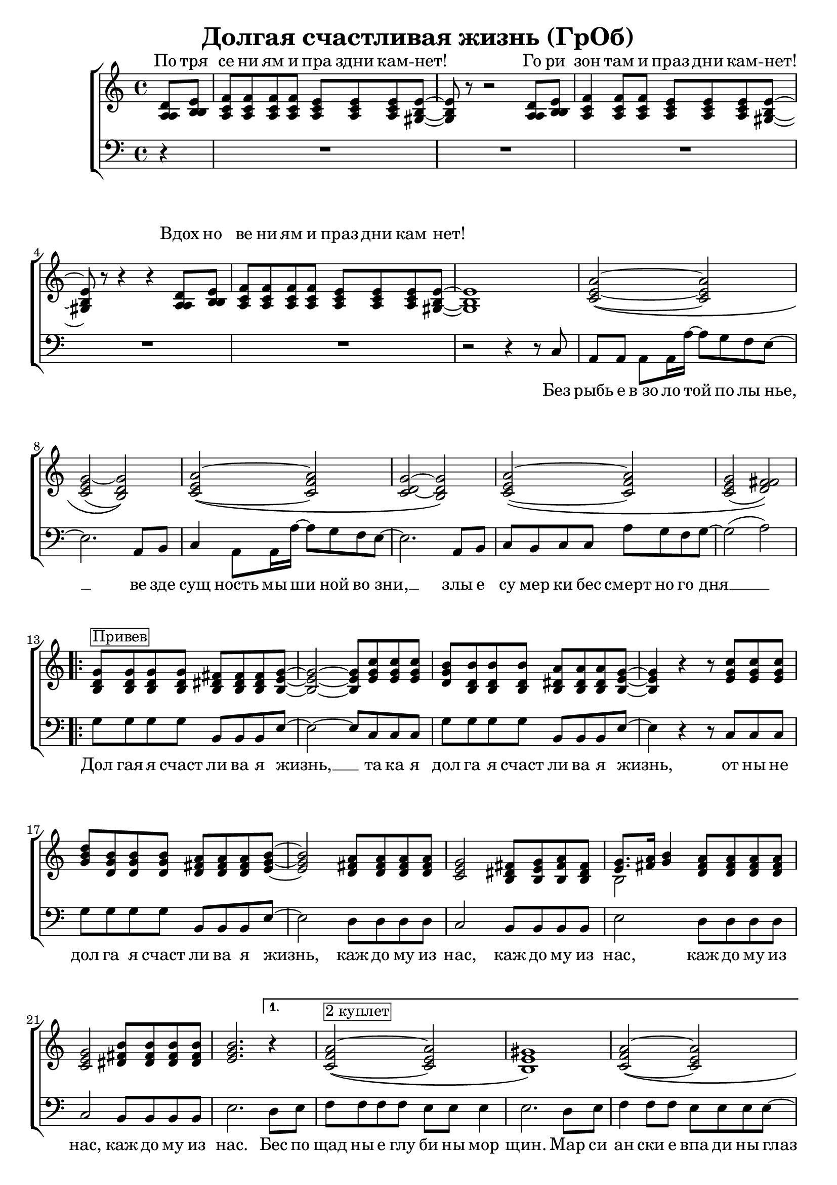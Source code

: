 \version "2.22.0"  % necessary for upgrading to future LilyPond versions.

\header{
  title = "Долгая счастливая жизнь (ГрОб)"
}

global = {
  \key c \major
  \time 4/4
}

sopMusicChorus = \relative {
  g'8^\markup {\box "Привев"} g g g fis fis fis g~ | g2~ g8 c c c | b b b b a a a g~ |
  g4 r r8 c c c | d b b b a a a b~ | b2 a8 a a a | g2 fis8 g a fis |
  g8. a16 b4 a8 a a a | g2 b8 b b b | \partial 2. b2. \bar ""
}

sopPreChorusMusic = \relative {
a'2~\( a | g~ g\) | a~\( a | g~ g\) |
  a~\( a | g( fis)\) | }

sopMusic = \relative {
  \partial 4 d'8 e | f f f f e e e e~ | e r8 r2 d8 e | f4 f8 f e e e e~ | e r8 r4 r4 d8 e |
  f f f f e e e e~ | e1 | 
  \sopPreChorusMusic
  \repeat volta 2 { \sopMusicChorus }
  \alternative { {
  \partial 4 r4 | a2~\(^\markup {\box "2 куплет"}  a | gis1\) | a2~\( a |
  gis1\) | a2~ a | gis2. e8 d16 c~ | c4  a8. a16 a'8 g f g~ | g2 r4 b,8 b16 c~ |
  c4 a8 a c' b a g~ | g2 r4 e8 d | e e e e e' d c g~ | g2( a) |
  }
  { \partial 4 b4\repeatTie  }
  }
  a2 \tuplet 3/2 4 { a8 a b c b a } | b4 gis e2 | f a4 f | e1 |
  \repeat volta 3 { f2 e4. e8 | }
  \alternative {{r2 e}{r4 e8 r e r r4}}
  r1 \sopPreChorusMusic
  \repeat volta 2 {
  g8 g g g fis fis fis g~ | g2~ g8 c c c | b b b b a a a g~ |
  g2~ g8 c c c | d b b b a a a b~ | b2 a8 a a a | g2 fis8 g a fis |
  g8. a16 b4 a8 a a a | }
  \alternative {{g2 b8 b b b}{g2 b8 b b b | b1}}
}

altoMusicChorus = \relative {
  d'8 d d d dis dis dis e~ | e2~ e8 g g g | g d d d dis dis dis e~ |
  e4 r r8 g g g | b g g g fis fis fis g~ | g2 fis8 fis fis fis | e2 dis8 e fis dis |
  e8. fis16 g4 fis8 fis fis fis | e2 fis8 fis fis fis | g2.   
}

altoPreChorusMusic = \relative {
e'2~\( e | e( d)\) | e~\( f | d~ d\) |
  e\( f | e( fis)\) | 
}

altoMusic = \relative {
  \partial 4 a8  b | c c c c c c c b~ | b r8 r2 a8 b | c4 c8 c c c c b~ | b r8 r4 r4 a8 b |
  c c c c c c c  b~ | b1 |
  \altoPreChorusMusic
  \repeat volta 2 {  \altoMusicChorus }
  \alternative { {                  
  r4 | f'2\( e | e1\) | f2\( e |
  e1 | f2 e | e2. e8 d16 c~ | c4  a8. a16 f'8 e d e | e2 r4 b8 b16 c |
  a4 a8 a a' g f e~ | e2 r4  e8 d | e e e e <c' a> <b g> <a f> e~ | e2 fis |
  }                
  {
  g4\repeatTie
  }
  }
  << { \voiceOne s1 s1 s1 s1 } \new Voice { \voiceTwo f2~ \tuplet 3/2 4 { f8 f g a g f } | e1 | c | e | } >> \oneVoice
  \stemDown { \repeat volta 3 { c2 c4. b8 | }
  \alternative {{r2 b}{ r4 e8 r e r r4}}
  }
  r1 \altoPreChorusMusic
  \repeat volta 2 {
  d8 d d d  b b b b~ | b2( c8) e e e | d d d d b b b b~ |
  b2( c8) e e e | d d d d fis fis fis g~ | g2 fis8 fis fis fis | e2 dis8 e fis dis |
  e8. fis16 g4 fis8 fis fis fis | }
  \alternative {{e2 fis8 fis fis fis} {e2 fis8 fis fis fis | gis1}}

}

tenorMusicChorus = \relative {
  b8 b b b b b b b~ | b2~ b8 e e e | d b b b b b b b~ |
  b4 r r8 e e e | g d d d d d d e~ | e2 d8 d d d | c2 b8 b b b |
  << { \voiceOne s2 } \new Voice { \voiceTwo b2~ } >> \oneVoice d8 d d d | c2 dis8 dis dis dis | e2.  
}

tenorPreChorusMusic = \relative {
c'2~\( c | c~ b\) | c~\( c | c~ b\) |
  c~\( c | c( d)\) | 
}

tenorMusic = \relative {
  \partial 4 a8 b | a a a a a a a gis~ | gis r8 r2 a8 b | a4 a8 a a a a gis~ | gis r8 r4 r4 a8 b | 
  a a a a a a a gis~ | gis1 | 
  \tenorPreChorusMusic
  \repeat volta 2 { \tenorMusicChorus }
  \alternative { {
  r4 | c2\( c | b1\) | c2\( c |
  b1 | c2~ c | b2. c8 b16 a~ | a4 a8. a16 c8 c c c | c2 r4 g8 g16 a |
  c4 a8 a c c c c~ | c2 r4 b8 b | c c c c c c c c~ | c2( d) |
  }
  {
  e4\repeatTie | 
  }
  }
  %% moved to bass staff
  << { \voiceOne s1 s1 s1 s1 } \new Voice {  } >> \oneVoice |
  s1 s1 s1 s1 \tenorPreChorusMusic 
  \new Staff {
  \once \omit Staff.TimeSignature
  \repeat percent 2 { g8 d b g' fis dis b fis' | e b e d c e g e |}
   8 d b g' fis dis b fis' | e b e d fis d a d | g e c e dis b dis fis | e b e d fis d a d |
  c2 dis8 dis dis dis | c2 dis8 dis dis dis | e1
  }
}

baseMusicChorus = \relative {
  g8 g g g b, b b e~ | e2~ e8 c c c | g' g g g b, b b e~ |
  e4 r r8 c c c| g' g g g b, b b e~ | e2 d8 d d d | c2 b8 b b b |
  e2 d8 d d d | c2 b8 b b b | e2. 
}

bassWordsThirdVerse = \markup \italic \column {
 "Искушениям и праздни кам - нет"
 "Преступлениям и праздникам - нет"
 "Исключениям и праздникам - нет, нет, нет."
}

bassMusic = \relative {
  \partial 4 d4\rest | R1*4 |
  | R1 | r2 r4 r8 c8 | a a a a16 a'~ a8 g f e~ | e2. a,8 b | c4 a8 a16 a'~ a8 g f e~ | e2. a,8 b |
  c b c c a' g f g~ | g2( a) | 
  \repeat volta 2 {   \baseMusicChorus }
  \alternative { {
  d,8 e | f f f f e e e4 | e2. d8 e | f4 f8 f e e e e~ |
  e2. d8 e | f4 f8 f e e e e~ | e4 e e e8 d16 c~ | c4  a8. a16 a'8 g f g~( | g4. f8 e4) e8 e16 e |
  e4 e8 e f f f g~ | g2 r4 g8 g | a a a g f f f g~ | g2( d) |
  }
  {
  e4\repeatTie 
  }
  }
  << { \voiceOne \stemDown { f1 | e | f2~ \tuplet 3/2 4 { f8 f g a g f } | e1 | }
     \repeat volta 3 {f2_\markup { \bassWordsThirdVerse } a,4. e'8|}
     \alternative {{ s2 e }{ s4 e8 s e s s4 }}}
  %% tenor temporarily moved to bass clef
  \new Voice { \voiceTwo \stemUp { c'2. a4 | b2. e8 d | c2~ \tuplet 3/2 4 { c8 a b c b a } | d2 b | }
    \repeat volta 3 { a2 a4. b8|}
  \alternative {{r2 b }{r4 b8 r b r r4}}
  }>> \oneVoice
  r2 r4 c,8 b| a a a a16 a'~ a8 g f e~ | e2. a,8 b | c a  a a16 a'~ a8 g f e~ | e2. e8 d |
  e e e e f f f g~| g2( a) | 
  % Chorus
  \repeat volta 2 { <<\voiceOne {
  g8 g g g fis fis fis g~ | g2~ g8 c c c | b b b b  a a a g~ |
  g2~ g8 c c c| d b16( a) g8 b a a a b~ | b2 a8 a a a | g2 fis8 g a fis | g8.( a16 b4) a8 a a a | }
    \new Voice {\voiceTwo
      g2 b, | e c8 c c c | g'2 b, | e~ e8 c c c | g'2 b, | e d | c b | e d8 d d d 
    } >> \oneVoice }
  \alternative {{ <<{ \voiceOne g2 g2\rest} \new Voice {\voiceTwo c,2 b8 b b b} \oneVoice>> | }{ <<{\voiceOne s2 } \new Voice { \voiceTwo <<{g'2}{c,2}>> } >> \oneVoice
  << { b8 b b b | e1} { b'8 b b b | b1} >> }}
}


altoWords = \lyricmode {
  По тря се ни ям и пра здни кам -- нет! Го ри зон там и праз дни кам -- нет! Вдох но
  ве ни ям и праз дни кам нет!
}

chorusWords = \lyricmode {
 { Дол гая я счаст ли ва я жизнь, __ та ка я дол га я счаст ли ва я жизнь,
 от ны не дол га я счаст ли ва я жизнь, каж до му из нас, каж до му из
 нас, каж до му из нас, каж до му из нас. }
}

bassFirstVerseWords =  \lyricmode {
 Без рыбь е в_зо ло той по лы нье, __ ве зде сущ ность мы ши ной во зни, __ злы е
 cу мер ки бес смерт но го дня __ 
}

bassWords =  \lyricmode {
 Без рыбь е в_зо ло той по лы нье, __ ве зде сущ ность мы ши ной во зни, __ злы е
 cу мер ки бес смерт но го дня __ 
 \repeat volta 2 { \chorusWords }
 Бес по щад ны е глу би ны мор щин.
 Мар си ан ски е впа ди ны глаз __
 Мар си ан ски е хро ни ки нас, нас, нас.
 Пос ре ди __ о ди на ко вых стен __
 В гро бо вых от да лён ных до мах __
 В_не про глаз ной ле дя ной ти ши не __
 
 нас.
 "" "" "" "" "" "" "" "" "" "" ""
 "" "" "" ""
 На се ми __ про ду_"" вных скво зня ках __
 По бо ло там, по пу сты ням, сте пям __
 По су гро бам, по гря зи, по зе мле __
 \chorusWords
}


\score {
  \layout { }
  \midi {
    \tempo 4 = 98
  }
  \new ChoirStaff <<
    \new Staff = "women" \with {midiInstrument = #"clarinet"} <<
      \new Voice = "sopranos" {
      <<
        \global
        \sopMusic
        \altoMusic
        \tenorMusic
      >>
      \bar "|."
      }
    >>
    \new Lyrics = "altos" \with { alignAboveContext = "women" }
    \new Staff = "men" \with {midiInstrument = #"cello"}  <<
      \clef bass
      \new Voice = "basses" {
        <<
          \global \bassMusic
        >>
      }
    >>
    \context Lyrics = "" \lyricsto "sopranos" \altoWords
    \new Lyrics = "basses"
    \context Lyrics = "basses" \lyricsto "basses" \bassWords
  >>
}
